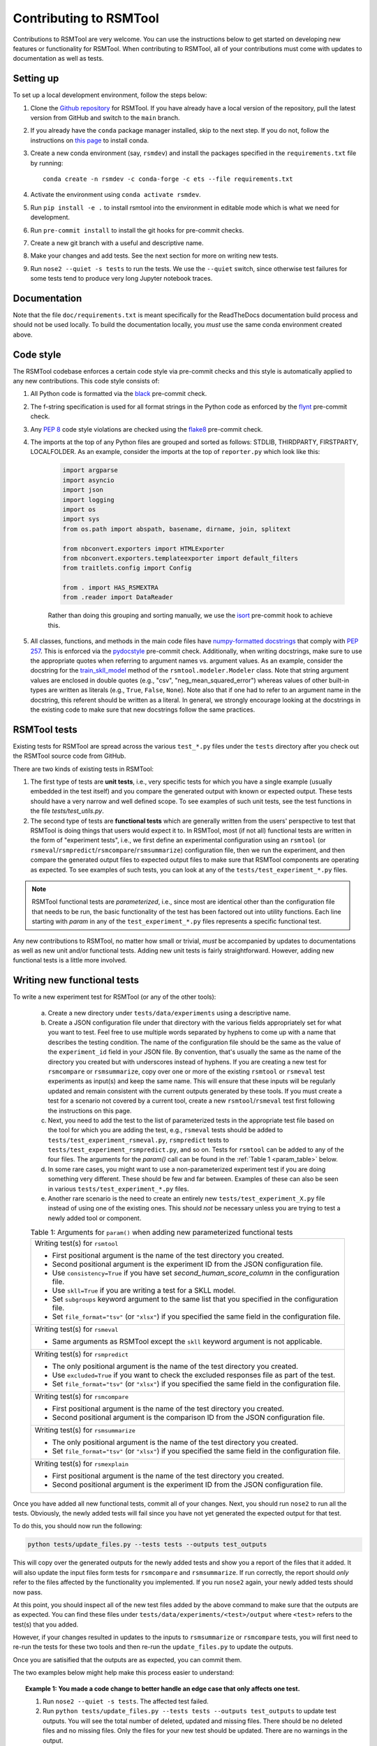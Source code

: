 Contributing to RSMTool
=======================

Contributions to RSMTool are very welcome. You can use the instructions below to get started on developing new features or functionality for RSMTool. When contributing to RSMTool, all of your contributions must come with updates to documentation as well as tests.

Setting up
----------

To set up a local development environment, follow the steps below:

#. Clone the `Github repository <https://github.com/EducationalTestingService/rsmtool>`_ for RSMTool. If you have already have a local version of the repository, pull the latest version from GitHub and switch to the ``main`` branch.

#. If you already have the ``conda`` package manager installed, skip to the next step. If you do not, follow the instructions on `this page <https://conda.io/projects/conda/en/latest/user-guide/install/index.html>`_ to install conda.

#. Create a new conda environment (say, ``rsmdev``) and install the packages specified in the ``requirements.txt`` file by running::

    conda create -n rsmdev -c conda-forge -c ets --file requirements.txt

#. Activate the environment using ``conda activate rsmdev``.

#. Run ``pip install -e .`` to install rsmtool into the environment in editable mode which is what we need for development.

#. Run ``pre-commit install`` to install the git hooks for pre-commit checks.

#. Create a new git branch with a useful and descriptive name.

#. Make your changes and add tests. See the next section for more on writing new tests.

#. Run ``nose2 --quiet -s tests`` to run the tests. We use the ``--quiet`` switch, since otherwise test failures for some tests tend to produce very long Jupyter notebook traces.

Documentation
-------------

Note that the file ``doc/requirements.txt`` is meant specifically for the ReadTheDocs documentation build process and should not be used locally. To build the documentation locally, you *must* use the same conda environment created above.

Code style
----------
The RSMTool codebase enforces a certain code style via pre-commit checks and this style is automatically applied to any new contributions. This code style consists of:

#. All Python code is formatted via the `black <https://black.readthedocs.io/en/stable/>`_ pre-commit check.

#. The f-string specification is used for all format strings in the Python code as enforced by the `flynt <https://pypi.org/project/flynt/>`_ pre-commit check.

#. Any `PEP 8 <https://peps.python.org/pep-0008/>`_ code style violations are checked using the `flake8 <https://flake8.pycqa.org/en/latest/>`_ pre-commit check.

#. The imports at the top of any Python files are grouped and sorted as follows: STDLIB, THIRDPARTY, FIRSTPARTY, LOCALFOLDER. As an example, consider the imports at the top of ``reporter.py`` which look like this:

    .. code-block:: python

        import argparse
        import asyncio
        import json
        import logging
        import os
        import sys
        from os.path import abspath, basename, dirname, join, splitext

        from nbconvert.exporters import HTMLExporter
        from nbconvert.exporters.templateexporter import default_filters
        from traitlets.config import Config

        from . import HAS_RSMEXTRA
        from .reader import DataReader

    Rather than doing this grouping and sorting manually, we use the `isort <https://pycqa.github.io/isort/>`_ pre-commit hook to achieve this.

#. All classes, functions, and methods in the main code files have `numpy-formatted docstrings <https://numpydoc.readthedocs.io/en/latest/format.html>`_ that comply with `PEP 257 <https://peps.python.org/pep-0257/>`_. This is enforced via the `pydocstyle <http://www.pydocstyle.org/en/stable/>`_ pre-commit check. Additionally, when writing docstrings, make sure to use the appropriate quotes when referring to argument names vs. argument values. As an example, consider the docstring for the `train_skll_model <https://rsmtool.readthedocs.io/en/main/api.html#rsmtool.modeler.Modeler.train_skll_model>`_  method of the ``rsmtool.modeler.Modeler`` class. Note that string argument values are enclosed in double quotes (e.g., "csv", "neg_mean_squared_error") whereas values of other built-in types are written as literals (e.g., ``True``, ``False``, ``None``). Note also that if one had to refer to an argument name in the docstring, this referent should be written as a literal. In general, we strongly encourage looking at the docstrings in the existing code to make sure that new docstrings follow the same practices.

RSMTool tests
-------------

Existing tests for RSMTool are spread across the various ``test_*.py`` files under the ``tests`` directory after you check out the RSMTool source code from GitHub.

There are two kinds of existing tests in RSMTool:

#. The first type of tests are **unit tests**, i.e., very specific tests for which you have a single example (usually embedded in the test itself) and you compare the generated output with known or expected output. These tests should have a very narrow and well defined scope. To see examples of such unit tests, see the test functions in the file `tests/test_utils.py`.

#. The second type of tests are **functional tests** which are generally written from the users' perspective to test that RSMTool is doing things that users would expect it to. In RSMTool, most (if not all) functional tests are written in the form of "experiment tests", i.e., we first define an experimental configuration using an ``rsmtool`` (or ``rsmeval``/``rsmpredict``/``rsmcompare``/``rsmsummarize``) configuration file, then we run the experiment, and then compare the generated output files to expected output files to make sure that RSMTool components are operating as expected. To see examples of such tests, you can look at any of the ``tests/test_experiment_*.py`` files.

.. note::

    RSMTool functional tests are *parameterized*, i.e., since most are identical other than the configuration file that needs to be run, the basic functionality of the test has been factored out into utility functions. Each line starting with `param` in any of the ``test_experiment_*.py`` files represents a specific functional test.

Any new contributions to RSMTool, no matter how small or trivial, *must* be accompanied by updates to documentations as well as new unit and/or functional tests. Adding new unit tests is fairly straightforward. However, adding new functional tests is a little more involved.

Writing new functional tests
----------------------------

To write a new experiment test for RSMTool (or any of the other tools):

    (a) Create a new directory under ``tests/data/experiments`` using a descriptive name.

    (b) Create a JSON configuration file under that directory with the various fields appropriately set for what you want to test. Feel free to use multiple words separated by hyphens to come up with a name that describes the testing condition. The name of the configuration file should be the same as the value of the ``experiment_id`` field in your JSON file. By convention, that's usually the same as the name of the directory you created but with underscores instead of hyphens. If you are creating a new test for ``rsmcompare`` or ``rsmsummarize``, copy over one or more of the existing ``rsmtool`` or ``rsmeval`` test experiments as input(s) and keep the same name. This will ensure that these inputs will be regularly updated and remain consistent with the current outputs generated by these tools. If you must create a test for a scenario not covered by a current tool, create a new ``rsmtool``/``rsmeval`` test first following the instructions on this page.

    (c) Next, you need to add the test to the list of parameterized tests in the appropriate test file based on the tool for which you are adding the test, e.g., ``rsmeval`` tests should be added to ``tests/test_experiment_rsmeval.py``, ``rsmpredict`` tests to ``tests/test_experiment_rsmpredict.py``, and so on. Tests for ``rsmtool`` can be added to any of the four files. The arguments for the `param()` call can be found in the :ref:`Table 1 <param_table>` below.

    (d) In some rare cases, you might want to use a non-parameterized experiment test if you are doing something very different. These should be few and far between. Examples of these can also be seen in various ``tests/test_experiment_*.py`` files.

    (e) Another rare scenario is the need to create an entirely new ``tests/test_experiment_X.py`` file instead of using one of the existing ones. This should *not* be necessary unless you are trying to test a newly added tool or component.

    .. _param_table:
    .. table:: Table 1: Arguments for ``param()`` when adding new parameterized functional tests
        :widths: auto

        +----------------------------------------------------------------------------+
        | Writing test(s) for ``rsmtool``                                            |
        |                                                                            |
        | * First positional argument is the name of the test directory you created. |
        |                                                                            |
        | * Second positional argument is the experiment ID from the JSON            |
        |   configuration file.                                                      |
        |                                                                            |
        | * Use ``consistency=True`` if you have set `second_human_score_column` in  |
        |   the configuration file.                                                  |
        |                                                                            |
        | * Use ``skll=True`` if you are writing a test for a SKLL model.            |
        |                                                                            |
        | * Set ``subgroups`` keyword argument to the same list that you specified   |
        |   in the configuration file.                                               |
        |                                                                            |
        | * Set ``file_format="tsv"`` (or ``"xlsx"``) if you specified the same      |
        |   field in the configuration file.                                         |
        +----------------------------------------------------------------------------+
        | Writing test(s) for ``rsmeval``                                            |
        |                                                                            |
        | * Same arguments as RSMTool except the ``skll`` keyword argument is not    |
        |   applicable.                                                              |
        +----------------------------------------------------------------------------+
        | Writing test(s) for ``rsmpredict``                                         |
        |                                                                            |
        | * The only positional argument is the name of the test directory you       |
        |   created.                                                                 |
        |                                                                            |
        | * Use ``excluded=True`` if you want to check the excluded responses file   |
        |   as part of the test.                                                     |
        |                                                                            |
        | * Set ``file_format="tsv"`` (or ``"xlsx"``) if you specified the same      |
        |   field in the configuration file.                                         |
        +----------------------------------------------------------------------------+
        | Writing test(s) for ``rsmcompare``                                         |
        |                                                                            |
        | * First positional argument is the name of the test directory you created. |
        |                                                                            |
        | * Second positional argument is the comparison ID from the JSON            |
        |   configuration file.                                                      |
        +----------------------------------------------------------------------------+
        | Writing test(s) for ``rsmsummarize``                                       |
        |                                                                            |
        | * The only positional argument is the name of the test directory you       |
        |   created.                                                                 |
        |                                                                            |
        | * Set ``file_format="tsv"`` (or ``"xlsx"``) if you specified the same      |
        |   field in the configuration file.                                         |
        +----------------------------------------------------------------------------+
        | Writing test(s) for ``rsmexplain``                                         |
        |                                                                            |
        | * First positional argument is the name of the test directory you created. |
        |                                                                            |
        | * Second positional argument is the experiment ID from the JSON            |
        |   configuration file.                                                      |
        +----------------------------------------------------------------------------+

Once you have added all new functional tests, commit all of your changes. Next, you should run ``nose2`` to run all the tests. Obviously, the newly added tests will fail since you have not yet generated the expected output for that test.

To do this, you should now run the following:

.. _update_files:
.. code-block:: text

    python tests/update_files.py --tests tests --outputs test_outputs

This will copy over the generated outputs for the newly added tests and show you a report of the files that it added. It will also update the input files form tests for ``rsmcompare`` and ``rsmsummarize``. If run correctly, the report should *only* refer to the files affected by the functionality you implemented. If you run ``nose2`` again, your newly added tests should now pass.

At this point, you should inspect all of the new test files added by the above command to make sure that the outputs are as expected. You can find these files under ``tests/data/experiments/<test>/output`` where ``<test>`` refers to the test(s) that you added.

However, if your changes resulted in updates to the inputs to ``rsmsummarize`` or ``rsmcompare`` tests, you will first need to re-run the tests for these two tools and then re-run the ``update_files.py`` to update the outputs.

Once you are satisified that the outputs are as expected, you can commit them.

The two examples below might help make this process easier to understand:

.. topic:: Example 1: You made a code change to better handle an edge case that only affects one test.

    #. Run ``nose2 --quiet -s tests``. The affected test failed.

    #. Run ``python tests/update_files.py --tests tests --outputs test_outputs`` to update test outputs. You will see the total number of deleted, updated and missing files. There should be no deleted files and no missing files. Only the files for your new test should be updated. There are no warnings in the output.

    #. If this is the case, you are now ready to commit your change and the updated test outputs.

.. topic:: Example 2: You made a code change that changes the output of many tests. For example, you renamed one of the evaluation metrics.

     #. Run ``nose2 --quiet -s tests``. Many tests will now fail since the output produced by the tool(s) has changed.

     #. Run ``python tests/update_files.py --tests tests --outputs test_outputs`` to update test outputs. The files affected by your change are shown as added/deleted. You also see the following warning:

        .. code-block:: text

            WARNING: X input files for rsmcompare/rsmsummarize tests have been updated. You need to re-run these tests and update test outputs

     #. This means that the changes you made to the code changed the outputs for one or more ``rsmtool``/``rsmeval`` tests that served as inputs to one or more ``rsmcompare``/``rsmsummarize`` tests. Therefore, it is likely that the current test outputs no longer match the expected output and the tests for those two tools must be be re-run.

     #. Run ``nose2 --quiet -s tests $(find tests -name 'test_*rsmsummarize*.py' | cut -d'/' -f2 | sed 's/.py//')`` and ``nose2 --quiet -s tests $(find tests -name 'test_*rsmcompare*.py' | cut -d'/' -f2 | sed 's/.py//')``. If you see any failures, make sure they are related to the changes you made since those are expected.

     #. Next, re-run ``python tests/update_files.py --tests tests --outputs test_outputs`` which should only update the outputs for the ``rsmcompare``/``rsmsummarize`` tests.

     #. If this is the case, you are now ready to commit your changes.


Advanced tips and tricks
------------------------

Here are some advanced tips and tricks when working with RSMTool tests.

#. To run a specific test function in a specific test file, simply use ``nose2 --quiet tests test_X.Y.Z`` where ``test_X`` is the name of the test file, ``Y`` is the enclosing ``unittest.TestCase`` subclass, and ``Z`` is the desired test function. Note that this will not work for parameterized tests. If you want to run a specific parameterized test, you can comment out all of the other parameters in the ``params`` and run the ``test_run_experiment_parameterized()`` function as above.

#. If you make any changes to the code that can change the output that the tests are expected to produce, you *must* re-run all of the tests and then update the *expected* test outputs using the ``update_files.py`` command as shown :ref:`above <update_files>`.

#. In the rare case that you *do* need to create an entirely new ``tests/test_experiment_X.py`` file instead of using one of the existing ones, you can choose whether to exclude the tests contained in this file from updating their expected outputs when ``update_files.py`` is run by setting ``_AUTO_UPDATE=False`` at the top of the file. This should *only* be necessary if you are absolutely sure that your tests will never need updating.

#. The ``--debugger/-D`` option for ``nose2`` is your friend. If you encounter test errors or test failures where the cause may not be immediately clear, re-run the ``nose2`` command with this option. Doing so will drop you into an interactive PDB session as soon as an error (or failure) is encountered and then you inspect the variables at that point (or use "u" and "d" to go up and down the call stack). This may be particularly useful for tests in ``tests/test_cli.py`` that use ``subprocess.run()``. If these tests are erroring out, use ``-D`` and inspect the "stderr" variable in the resulting PDB session to see what the error is.

#. In RSMTool 8.0.1 and later, the tests will pass even if any of the reports contain warnings. To catch any warnings that may appear in the reports, run the tests in strict mode (``STRICT=1 nose2 --quiet -s tests``).
